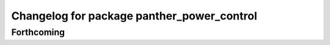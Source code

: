 ^^^^^^^^^^^^^^^^^^^^^^^^^^^^^^^^^^^^^^^^^^^
Changelog for package panther_power_control
^^^^^^^^^^^^^^^^^^^^^^^^^^^^^^^^^^^^^^^^^^^

Forthcoming
-----------
